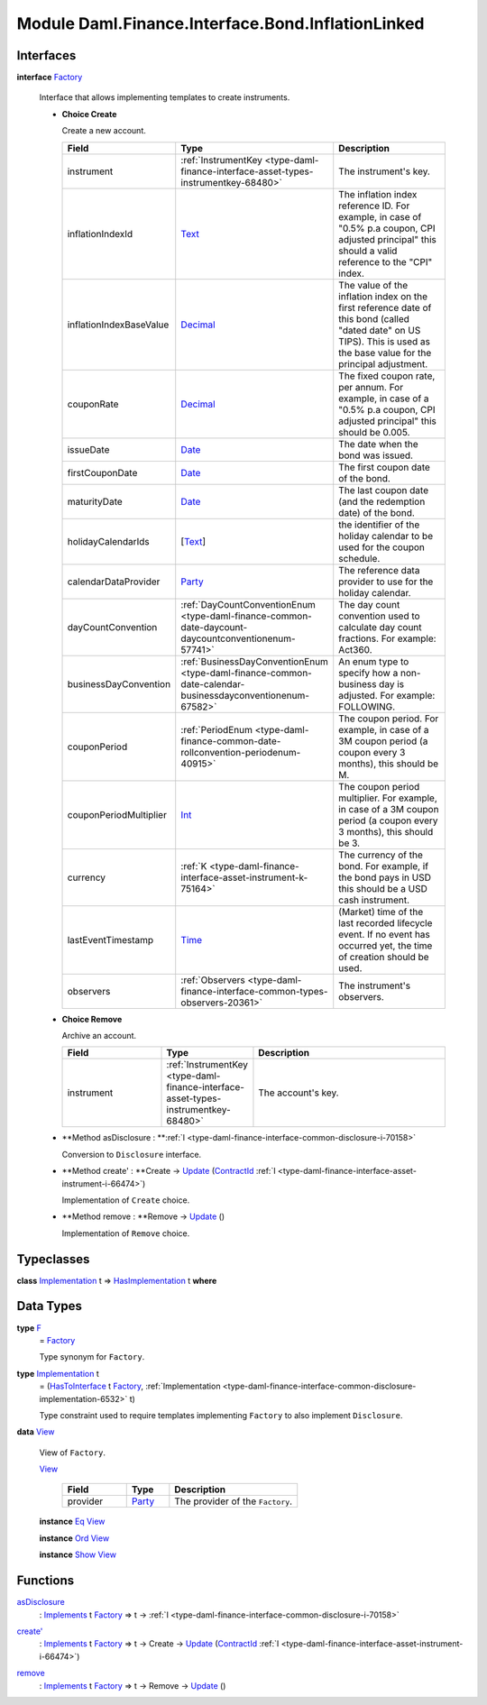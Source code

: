 .. Copyright (c) 2022 Digital Asset (Switzerland) GmbH and/or its affiliates. All rights reserved.
.. SPDX-License-Identifier: Apache-2.0

.. _module-daml-finance-interface-bond-inflationlinked-78161:

Module Daml.Finance.Interface.Bond.InflationLinked
==================================================

Interfaces
----------

.. _type-daml-finance-interface-bond-inflationlinked-factory-99998:

**interface** `Factory <type-daml-finance-interface-bond-inflationlinked-factory-99998_>`_

  Interface that allows implementing templates to create instruments\.
  
  + **Choice Create**
    
    Create a new account\.
    
    .. list-table::
       :widths: 15 10 30
       :header-rows: 1
    
       * - Field
         - Type
         - Description
       * - instrument
         - :ref:`InstrumentKey <type-daml-finance-interface-asset-types-instrumentkey-68480>`
         - The instrument's key\.
       * - inflationIndexId
         - `Text <https://docs.daml.com/daml/stdlib/Prelude.html#type-ghc-types-text-51952>`_
         - The inflation index reference ID\. For example, in case of \"0\.5% p\.a coupon, CPI adjusted principal\" this should a valid reference to the \"CPI\" index\.
       * - inflationIndexBaseValue
         - `Decimal <https://docs.daml.com/daml/stdlib/Prelude.html#type-ghc-types-decimal-18135>`_
         - The value of the inflation index on the first reference date of this bond (called \"dated date\" on US TIPS)\. This is used as the base value for the principal adjustment\.
       * - couponRate
         - `Decimal <https://docs.daml.com/daml/stdlib/Prelude.html#type-ghc-types-decimal-18135>`_
         - The fixed coupon rate, per annum\. For example, in case of a \"0\.5% p\.a coupon, CPI adjusted principal\" this should be 0\.005\.
       * - issueDate
         - `Date <https://docs.daml.com/daml/stdlib/Prelude.html#type-da-internal-lf-date-32253>`_
         - The date when the bond was issued\.
       * - firstCouponDate
         - `Date <https://docs.daml.com/daml/stdlib/Prelude.html#type-da-internal-lf-date-32253>`_
         - The first coupon date of the bond\.
       * - maturityDate
         - `Date <https://docs.daml.com/daml/stdlib/Prelude.html#type-da-internal-lf-date-32253>`_
         - The last coupon date (and the redemption date) of the bond\.
       * - holidayCalendarIds
         - \[`Text <https://docs.daml.com/daml/stdlib/Prelude.html#type-ghc-types-text-51952>`_\]
         - the identifier of the holiday calendar to be used for the coupon schedule\.
       * - calendarDataProvider
         - `Party <https://docs.daml.com/daml/stdlib/Prelude.html#type-da-internal-lf-party-57932>`_
         - The reference data provider to use for the holiday calendar\.
       * - dayCountConvention
         - :ref:`DayCountConventionEnum <type-daml-finance-common-date-daycount-daycountconventionenum-57741>`
         - The day count convention used to calculate day count fractions\. For example\: Act360\.
       * - businessDayConvention
         - :ref:`BusinessDayConventionEnum <type-daml-finance-common-date-calendar-businessdayconventionenum-67582>`
         - An enum type to specify how a non\-business day is adjusted\. For example\: FOLLOWING\.
       * - couponPeriod
         - :ref:`PeriodEnum <type-daml-finance-common-date-rollconvention-periodenum-40915>`
         - The coupon period\. For example, in case of a 3M coupon period (a coupon every 3 months), this should be M\.
       * - couponPeriodMultiplier
         - `Int <https://docs.daml.com/daml/stdlib/Prelude.html#type-ghc-types-int-37261>`_
         - The coupon period multiplier\. For example, in case of a 3M coupon period (a coupon every 3 months), this should be 3\.
       * - currency
         - :ref:`K <type-daml-finance-interface-asset-instrument-k-75164>`
         - The currency of the bond\. For example, if the bond pays in USD this should be a USD cash instrument\.
       * - lastEventTimestamp
         - `Time <https://docs.daml.com/daml/stdlib/Prelude.html#type-da-internal-lf-time-63886>`_
         - (Market) time of the last recorded lifecycle event\. If no event has occurred yet, the time of creation should be used\.
       * - observers
         - :ref:`Observers <type-daml-finance-interface-common-types-observers-20361>`
         - The instrument's observers\.
  
  + **Choice Remove**
    
    Archive an account\.
    
    .. list-table::
       :widths: 15 10 30
       :header-rows: 1
    
       * - Field
         - Type
         - Description
       * - instrument
         - :ref:`InstrumentKey <type-daml-finance-interface-asset-types-instrumentkey-68480>`
         - The account's key\.
  
  + **Method asDisclosure \: **:ref:`I <type-daml-finance-interface-common-disclosure-i-70158>`
    
    Conversion to ``Disclosure`` interface\.
  
  + **Method create' \: **Create \-\> `Update <https://docs.daml.com/daml/stdlib/Prelude.html#type-da-internal-lf-update-68072>`_ (`ContractId <https://docs.daml.com/daml/stdlib/Prelude.html#type-da-internal-lf-contractid-95282>`_ :ref:`I <type-daml-finance-interface-asset-instrument-i-66474>`)
    
    Implementation of ``Create`` choice\.
  
  + **Method remove \: **Remove \-\> `Update <https://docs.daml.com/daml/stdlib/Prelude.html#type-da-internal-lf-update-68072>`_ ()
    
    Implementation of ``Remove`` choice\.

Typeclasses
-----------

.. _class-daml-finance-interface-bond-inflationlinked-hasimplementation-3445:

**class** `Implementation <type-daml-finance-interface-bond-inflationlinked-implementation-7499_>`_ t \=\> `HasImplementation <class-daml-finance-interface-bond-inflationlinked-hasimplementation-3445_>`_ t **where**


Data Types
----------

.. _type-daml-finance-interface-bond-inflationlinked-f-38824:

**type** `F <type-daml-finance-interface-bond-inflationlinked-f-38824_>`_
  \= `Factory <type-daml-finance-interface-bond-inflationlinked-factory-99998_>`_
  
  Type synonym for ``Factory``\.

.. _type-daml-finance-interface-bond-inflationlinked-implementation-7499:

**type** `Implementation <type-daml-finance-interface-bond-inflationlinked-implementation-7499_>`_ t
  \= (`HasToInterface <https://docs.daml.com/daml/stdlib/Prelude.html#class-da-internal-interface-hastointerface-68104>`_ t `Factory <type-daml-finance-interface-bond-inflationlinked-factory-99998_>`_, :ref:`Implementation <type-daml-finance-interface-common-disclosure-implementation-6532>` t)
  
  Type constraint used to require templates implementing ``Factory`` to also
  implement ``Disclosure``\.

.. _type-daml-finance-interface-bond-inflationlinked-view-49812:

**data** `View <type-daml-finance-interface-bond-inflationlinked-view-49812_>`_

  View of ``Factory``\.
  
  .. _constr-daml-finance-interface-bond-inflationlinked-view-99885:
  
  `View <constr-daml-finance-interface-bond-inflationlinked-view-99885_>`_
  
    .. list-table::
       :widths: 15 10 30
       :header-rows: 1
    
       * - Field
         - Type
         - Description
       * - provider
         - `Party <https://docs.daml.com/daml/stdlib/Prelude.html#type-da-internal-lf-party-57932>`_
         - The provider of the ``Factory``\.
  
  **instance** `Eq <https://docs.daml.com/daml/stdlib/Prelude.html#class-ghc-classes-eq-22713>`_ `View <type-daml-finance-interface-bond-inflationlinked-view-49812_>`_
  
  **instance** `Ord <https://docs.daml.com/daml/stdlib/Prelude.html#class-ghc-classes-ord-6395>`_ `View <type-daml-finance-interface-bond-inflationlinked-view-49812_>`_
  
  **instance** `Show <https://docs.daml.com/daml/stdlib/Prelude.html#class-ghc-show-show-65360>`_ `View <type-daml-finance-interface-bond-inflationlinked-view-49812_>`_

Functions
---------

.. _function-daml-finance-interface-bond-inflationlinked-asdisclosure-8368:

`asDisclosure <function-daml-finance-interface-bond-inflationlinked-asdisclosure-8368_>`_
  \: `Implements <https://docs.daml.com/daml/stdlib/Prelude.html#type-da-internal-interface-implements-92077>`_ t `Factory <type-daml-finance-interface-bond-inflationlinked-factory-99998_>`_ \=\> t \-\> :ref:`I <type-daml-finance-interface-common-disclosure-i-70158>`

.. _function-daml-finance-interface-bond-inflationlinked-createtick-5607:

`create' <function-daml-finance-interface-bond-inflationlinked-createtick-5607_>`_
  \: `Implements <https://docs.daml.com/daml/stdlib/Prelude.html#type-da-internal-interface-implements-92077>`_ t `Factory <type-daml-finance-interface-bond-inflationlinked-factory-99998_>`_ \=\> t \-\> Create \-\> `Update <https://docs.daml.com/daml/stdlib/Prelude.html#type-da-internal-lf-update-68072>`_ (`ContractId <https://docs.daml.com/daml/stdlib/Prelude.html#type-da-internal-lf-contractid-95282>`_ :ref:`I <type-daml-finance-interface-asset-instrument-i-66474>`)

.. _function-daml-finance-interface-bond-inflationlinked-remove-83245:

`remove <function-daml-finance-interface-bond-inflationlinked-remove-83245_>`_
  \: `Implements <https://docs.daml.com/daml/stdlib/Prelude.html#type-da-internal-interface-implements-92077>`_ t `Factory <type-daml-finance-interface-bond-inflationlinked-factory-99998_>`_ \=\> t \-\> Remove \-\> `Update <https://docs.daml.com/daml/stdlib/Prelude.html#type-da-internal-lf-update-68072>`_ ()
